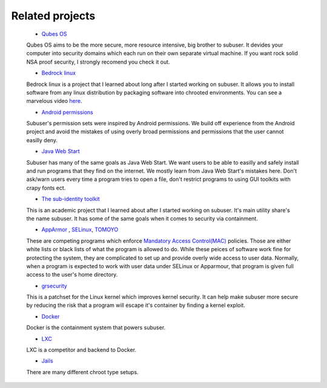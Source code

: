 Related projects
==============

 * `Qubes OS <https://qubes-os.org/>`_

 Qubes OS aims to be the more secure, more resource intensive, big brother to subuser.  It devides your computer into security domains which each run on their own separate virtual machine.  If you want rock solid NSA proof security, I strongly recomend you check it out.

 * `Bedrock linux <http://bedrocklinux.org>`_ 

 Bedrock linux is a project that I learned about long after I started working on subuser.  It allows you to install software from any linux distribution by packaging software into chrooted environments.  You can see a marvelous video `here <http://www.youtube.com/watch?v=MuYMBCcgs98>`_.

 * `Android permissions <http://developer.android.com/guide/topics/security/permissions.html>`_

 Subuser's permission sets were inspired by Android permissions.  We build off experience from the Android project and avoid the mistakes of using overly broad permissions and permissions that the user cannot easilly deny.

 * `Java Web Start <http://en.wikipedia.org/wiki/Java_Web_Start>`_

 Subuser has many of the same goals as Java Web Start.  We want users to be able to easilly and safely install and run programs that they find on the internet.  We mostly learn from Java Web Start's mistakes here.  Don't ask/warn users every time a program tries to open a file, don't restrict programs to using GUI toolkits with crapy fonts ect.

 * `The sub-identity toolkit <https://www3.nd.edu/~ccl/software/subid/>`_

 This is an academic project that I learned about after I started working on subuser.  It's main utility share's the name subuser. It has some of the same goals when it comes to security via containment.

 * `AppArmor <http://en.wikipedia.org/wiki/AppArmor>`_ , `SELinux <http://en.wikipedia.org/wiki/Security-Enhanced_Linux>`_, `TOMOYO <http://tomoyo.sourceforge.jp>`_

 These are competing programs which enforce `Mandatory Access Control(MAC) <http://en.wikipedia.org/wiki/Mandatory_access_control>`_ policies.  Those are either white lists or black lists of what the program is allowed to do.  While these peices of software work fine for protecting the system, they are complicated to set up and provide overly wide access to user data.  Normally, when a program is expected to work with user data under SELinux or Apparmour, that program is given full access to the user's home directory.

 * `grsecurity <https://grsecurity.net>`_

 This is a patchset for the Linux kernel which improves kernel security.  It can help make subuser more secure by reducing the risk that a program will escape it's container by finding a kernel exploit.
 
 * `Docker <http://docker.com>`_

 Docker is the containment system that powers subuser.

 * `LXC <http://linuxcontainers.org>`_

 LXC is a competitor and backend to Docker.

 * `Jails <http://en.wikipedia.org/wiki/Jail_%28computer_security%29>`_

 There are many different chroot type setups.

